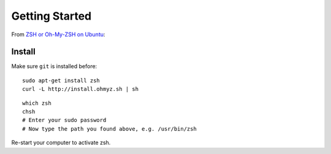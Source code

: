 Getting Started
***************

.. highlight:: bash

From `ZSH or Oh-My-ZSH on Ubuntu`_:

Install
=======

Make sure ``git`` is installed before::

  sudo apt-get install zsh
  curl -L http://install.ohmyz.sh | sh

::

  which zsh
  chsh
  # Enter your sudo password
  # Now type the path you found above, e.g. /usr/bin/zsh

Re-start your computer to activate zsh.


.. _`ZSH or Oh-My-ZSH on Ubuntu`: https://richardtape.com/2014/08/03/installing-oh-my-zsh-on-ubuntu/
